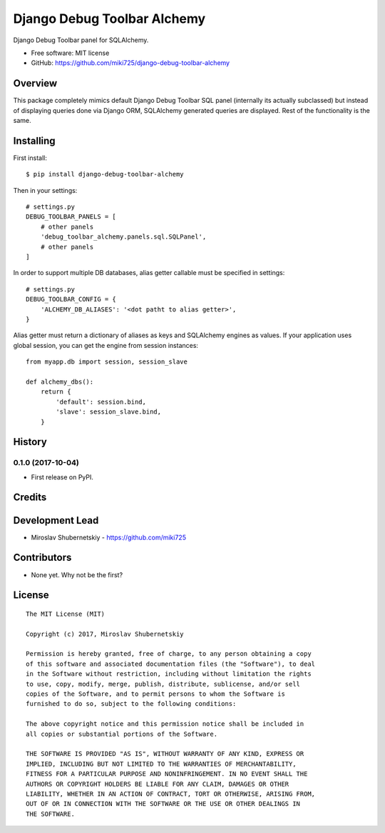 ============================
Django Debug Toolbar Alchemy
============================

.. image:: https://badge.fury.io/py/django-debug-toolbar-alchemy.svg
    :target: http://badge.fury.io/py/django-debug-toolbar-alchemy

Django Debug Toolbar panel for SQLAlchemy.

* Free software: MIT license
* GitHub: https://github.com/miki725/django-debug-toolbar-alchemy

Overview
--------

This package completely mimics default Django Debug Toolbar SQL panel
(internally its actually subclassed) but instead of displaying queries done
via Django ORM, SQLAlchemy generated queries are displayed.
Rest of the functionality is the same.

Installing
----------

First install::

    $ pip install django-debug-toolbar-alchemy

Then in your settings::

    # settings.py
    DEBUG_TOOLBAR_PANELS = [
        # other panels
        'debug_toolbar_alchemy.panels.sql.SQLPanel',
        # other panels
    ]

In order to support multiple DB databases, alias getter callable
must be specified in settings::

    # settings.py
    DEBUG_TOOLBAR_CONFIG = {
        'ALCHEMY_DB_ALIASES': '<dot patht to alias getter>',
    }

Alias getter must return a dictionary of aliases as keys and
SQLAlchemy engines as values.
If your application uses global session,
you can get the engine from session instances::

    from myapp.db import session, session_slave

    def alchemy_dbs():
        return {
            'default': session.bind,
            'slave': session_slave.bind,
        }




History
-------

0.1.0 (2017-10-04)
~~~~~~~~~~~~~~~~~~

* First release on PyPI.


Credits
-------

Development Lead
----------------

* Miroslav Shubernetskiy - https://github.com/miki725

Contributors
------------

* None yet. Why not be the first?


License
-------

::

    The MIT License (MIT)

    Copyright (c) 2017, Miroslav Shubernetskiy

    Permission is hereby granted, free of charge, to any person obtaining a copy
    of this software and associated documentation files (the "Software"), to deal
    in the Software without restriction, including without limitation the rights
    to use, copy, modify, merge, publish, distribute, sublicense, and/or sell
    copies of the Software, and to permit persons to whom the Software is
    furnished to do so, subject to the following conditions:

    The above copyright notice and this permission notice shall be included in
    all copies or substantial portions of the Software.

    THE SOFTWARE IS PROVIDED "AS IS", WITHOUT WARRANTY OF ANY KIND, EXPRESS OR
    IMPLIED, INCLUDING BUT NOT LIMITED TO THE WARRANTIES OF MERCHANTABILITY,
    FITNESS FOR A PARTICULAR PURPOSE AND NONINFRINGEMENT. IN NO EVENT SHALL THE
    AUTHORS OR COPYRIGHT HOLDERS BE LIABLE FOR ANY CLAIM, DAMAGES OR OTHER
    LIABILITY, WHETHER IN AN ACTION OF CONTRACT, TORT OR OTHERWISE, ARISING FROM,
    OUT OF OR IN CONNECTION WITH THE SOFTWARE OR THE USE OR OTHER DEALINGS IN
    THE SOFTWARE.


